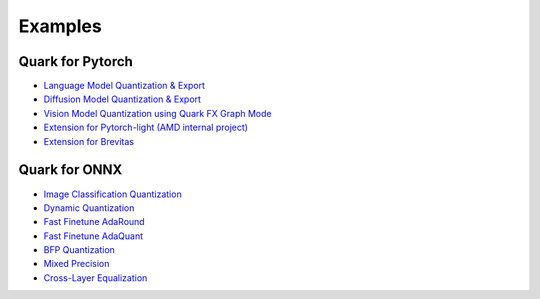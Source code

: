 Examples
========

Quark for Pytorch
-----------------

* `Language Model Quantization & Export <./quark_example_torch_llm_gen.html>`__
* `Diffusion Model Quantization & Export <./quark_example_torch_diffusers_gen.html>`__
* `Vision Model Quantization using Quark FX Graph Mode <./quark_example_torch_vision_gen.html>`__
* `Extension for Pytorch-light (AMD internal project) <./quark_example_torch_pytorch_light_gen.html>`__
* `Extension for Brevitas <./quark_example_torch_brevitas_gen.html>`__


Quark for ONNX
--------------
   
* `Image Classification Quantization <./quark_example_onnx_image_classification_gen.html>`__
* `Dynamic Quantization <../../examples/onnx/dynamic_quantization/README.html>`__
* `Fast Finetune AdaRound <./quark_examples_onnx_adaround_gen.html>`__
* `Fast Finetune AdaQuant <./quark_example_onnx_adaquant_gen.html>`__
* `BFP Quantization <./quark_example_onnx_BFP_gen.html>`__
* `Mixed Precision <./quark_onnx_example_mixed_precision_gen.html>`__
* `Cross-Layer Equalization <./quark_example_onnx_cle_gen.html>`__

.. raw:: html

   <!-- 
   ## License
   Copyright (C) 2023, Advanced Micro Devices, Inc. All rights reserved. SPDX-License-Identifier: MIT
   -->
